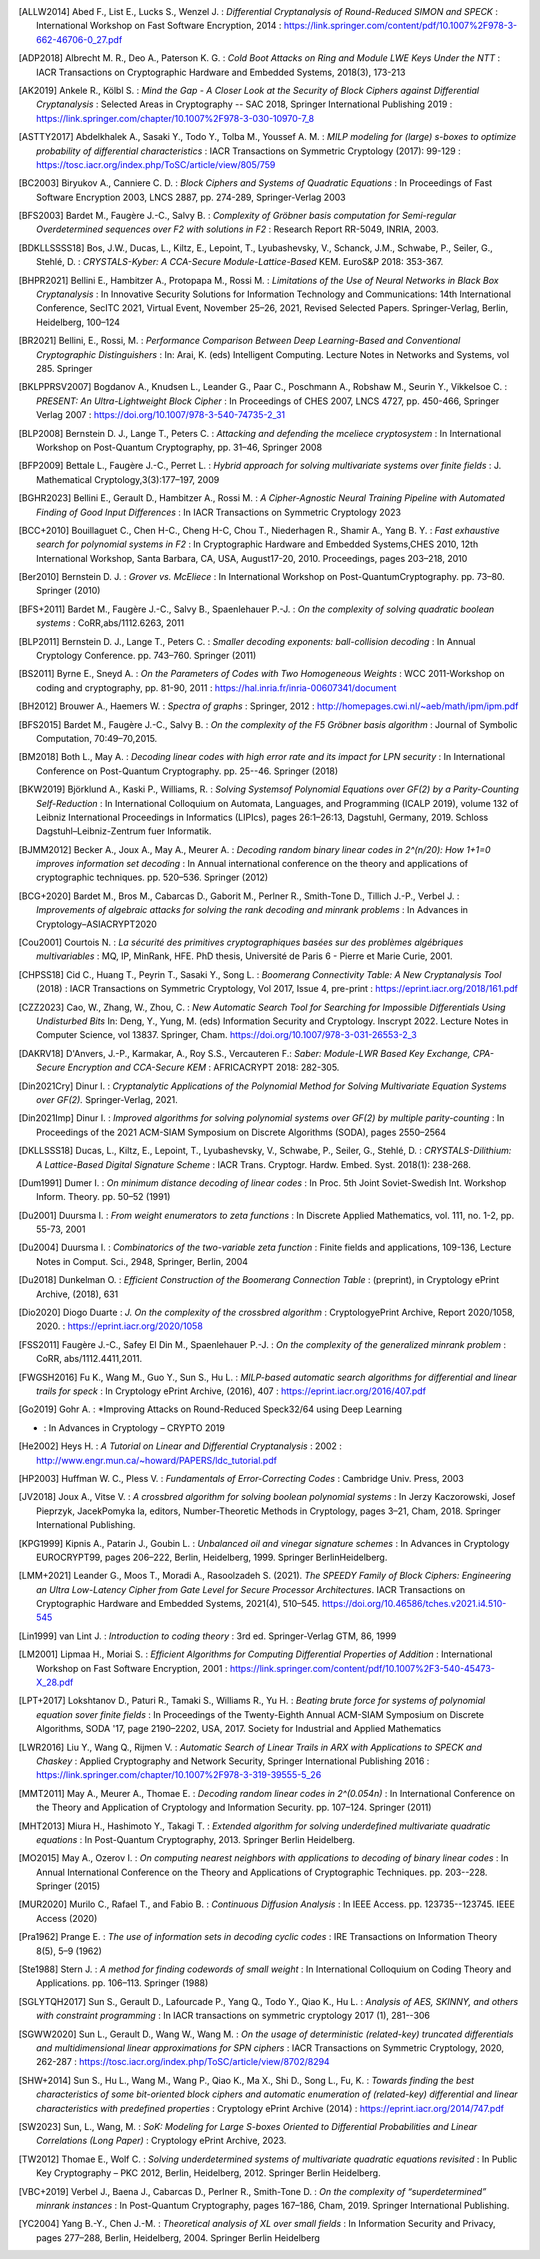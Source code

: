 .. only:: not html

        .. bibliography:: references.bib

.. only:: html

        .. _references:

        References
        ==========

        :ref:`A <claasp-ref-A>` |
        :ref:`B <claasp-ref-B>` |
        :ref:`C <claasp-ref-C>` |
        :ref:`D <claasp-ref-D>` |
        :ref:`E <claasp-ref-E>` |
        :ref:`F <claasp-ref-F>` |
        :ref:`G <claasp-ref-G>` |
        :ref:`H <claasp-ref-H>` |
        :ref:`I <claasp-ref-I>` |
        :ref:`J <claasp-ref-J>` |
        :ref:`K <claasp-ref-K>` |
        :ref:`L <claasp-ref-L>` |
        :ref:`M <claasp-ref-M>` |
        :ref:`N <claasp-ref-N>` |
        :ref:`O <claasp-ref-O>` |
        :ref:`P <claasp-ref-P>` |
        :ref:`Q <claasp-ref-Q>` |
        :ref:`R <claasp-ref-R>` |
        :ref:`S <claasp-ref-S>` |
        :ref:`T <claasp-ref-T>` |
        :ref:`U <claasp-ref-U>` |
        :ref:`V <claasp-ref-V>` |
        :ref:`W <claasp-ref-W>` |
        :ref:`X <claasp-ref-X>` |
        :ref:`Y <claasp-ref-Y>` |
        :ref:`Z <claasp-ref-Z>` |

.. _claasp-ref-A:

.. only:: html

        **A**

.. [ALLW2014]
        Abed F., List E., Lucks S., Wenzel J. : *Differential Cryptanalysis of
        Round-Reduced SIMON and SPECK* : International Workshop on Fast
        Software Encryption, 2014 :
        https://link.springer.com/content/pdf/10.1007%2F978-3-662-46706-0_27.pdf

.. [ADP2018]
        Albrecht M. R., Deo A., Paterson K. G. : *Cold Boot Attacks on Ring and
        Module LWE Keys Under the NTT* : IACR Transactions on Cryptographic
        Hardware and Embedded Systems, 2018(3), 173-213

.. [AK2019]
        Ankele R., Kölbl S. : *Mind the Gap - A Closer Look at the Security of
        Block Ciphers against Differential Cryptanalysis* : Selected Areas in
        Cryptography -- SAC 2018, Springer International Publishing 2019 :
        https://link.springer.com/chapter/10.1007%2F978-3-030-10970-7_8

.. [ASTTY2017]
        Abdelkhalek A., Sasaki Y., Todo Y., Tolba M., Youssef A. M. : *MILP
        modeling for (large) s-boxes to optimize probability of differential
        characteristics* : IACR Transactions on Symmetric Cryptology (2017):
        99-129 : https://tosc.iacr.org/index.php/ToSC/article/view/805/759

.. _claasp-ref-B:

.. only:: html

        **B**

.. [BC2003]
        Biryukov A., Canniere C. D. : *Block Ciphers and Systems of Quadratic
        Equations* : In Proceedings of Fast Software Encryption 2003, LNCS
        2887, pp. 274-289, Springer-Verlag 2003

.. [BFS2003]
        Bardet M., Faugère J.-C., Salvy B. : *Complexity of Gröbner basis
        computation for Semi-regular Overdetermined sequences over F2 with
        solutions in F2* : Research Report RR-5049, INRIA, 2003.

.. [BDKLLSSSS18]
        Bos, J.W., Ducas, L., Kiltz, E., Lepoint, T., Lyubashevsky, V.,
        Schanck, J.M., Schwabe, P., Seiler, G., Stehlé, D. : *CRYSTALS-Kyber: A
        CCA-Secure Module-Lattice-Based* KEM. EuroS&P 2018: 353-367.

.. [BHPR2021]
        Bellini E., Hambitzer A., Protopapa M., Rossi M. : *Limitations
        of the Use of Neural Networks in Black Box Cryptanalysis* :
        In Innovative Security Solutions for Information Technology
        and Communications: 14th International Conference, SecITC 2021,
        Virtual Event, November 25–26, 2021, Revised Selected Papers.
        Springer-Verlag, Berlin, Heidelberg, 100–124

.. [BR2021]
        Bellini, E., Rossi, M. : *Performance Comparison Between Deep
        Learning-Based and Conventional Cryptographic Distinguishers* : In:
        Arai, K. (eds) Intelligent Computing.  Lecture Notes in Networks and
        Systems, vol 285. Springer

.. [BKLPPRSV2007]
        Bogdanov A., Knudsen L., Leander G., Paar C., Poschmann A., Robshaw M.,
        Seurin Y., Vikkelsoe C. : *PRESENT: An Ultra-Lightweight Block Cipher*
        : In Proceedings of CHES 2007, LNCS 4727, pp. 450-466, Springer Verlag
        2007 : https://doi.org/10.1007/978-3-540-74735-2_31

.. [BLP2008]
        Bernstein D. J., Lange T., Peters C. : *Attacking and defending the
        mceliece cryptosystem* : In International Workshop on Post-Quantum
        Cryptography, pp. 31–46, Springer 2008

.. [BFP2009]
        Bettale L., Faugère J.-C., Perret L. : *Hybrid approach for solving
        multivariate systems over finite fields* : J. Mathematical
        Cryptology,3(3):177–197, 2009

.. [BGHR2023]
        Bellini E., Gerault D., Hambitzer A., Rossi M. : *A Cipher-Agnostic
        Neural Training Pipeline with Automated Finding of Good Input
        Differences* : In IACR Transactions on Symmetric Cryptology 2023

.. [BCC+2010]
        Bouillaguet C., Chen H-C., Cheng H-C, Chou T., Niederhagen R., Shamir
        A., Yang B. Y. : *Fast exhaustive search for polynomial systems in F2*
        : In Cryptographic Hardware and Embedded Systems,CHES 2010, 12th
        International Workshop, Santa Barbara, CA, USA, August17-20, 2010.
        Proceedings, pages 203–218, 2010

.. [Ber2010]
        Bernstein D. J. : *Grover vs. McEliece* : In International Workshop on
        Post-QuantumCryptography. pp. 73–80. Springer (2010)

.. [BFS+2011]
        Bardet M., Faugère J.-C., Salvy B., Spaenlehauer P.-J. : *On the
        complexity of solving quadratic boolean systems* : CoRR,abs/1112.6263,
        2011

.. [BLP2011]
        Bernstein D. J., Lange T., Peters C. : *Smaller decoding exponents:
        ball-collision decoding* : In Annual Cryptology Conference. pp.
        743–760. Springer (2011)

.. [BS2011]
        Byrne E., Sneyd A. : *On the Parameters of Codes with Two Homogeneous
        Weights* : WCC 2011-Workshop on coding and cryptography, pp. 81-90,
        2011 : https://hal.inria.fr/inria-00607341/document

.. [BH2012]
        Brouwer A., Haemers W. : *Spectra of graphs* : Springer, 2012 :
        http://homepages.cwi.nl/~aeb/math/ipm/ipm.pdf

.. [BFS2015]
        Bardet M., Faugère J.-C., Salvy B. : *On the complexity of the F5
        Gröbner basis algorithm* : Journal of Symbolic Computation,
        70:49–70,2015.

.. [BM2018]
        Both L., May A. : *Decoding linear codes with high error rate and its
        impact for LPN security* : In International Conference on Post-Quantum
        Cryptography. pp. 25--46. Springer (2018)

.. [BKW2019]
        Björklund A., Kaski P., Williams, R. : *Solving  Systemsof Polynomial
        Equations over GF(2) by a Parity-Counting Self-Reduction* : In
        International Colloquium on Automata, Languages, and Programming (ICALP
        2019), volume 132 of Leibniz International Proceedings in Informatics
        (LIPIcs), pages 26:1–26:13, Dagstuhl, Germany, 2019.  Schloss
        Dagstuhl–Leibniz-Zentrum fuer Informatik.

.. [BJMM2012]
        Becker A., Joux A., May A., Meurer A. : *Decoding random binary linear
        codes in 2^(n/20): How 1+1=0 improves information set decoding* : In
        Annual international conference on the theory and applications of
        cryptographic techniques. pp. 520–536. Springer (2012)

.. [BCG+2020]
        Bardet M., Bros M., Cabarcas D., Gaborit M., Perlner R., Smith-Tone D.,
        Tillich J.-P., Verbel J. : *Improvements of algebraic attacks for
        solving the rank decoding and minrank problems* : In Advances in
        Cryptology–ASIACRYPT2020

.. _claasp-ref-C:

.. only:: html

        **C**

.. [Cou2001]
        Courtois N. : *La sécurité des primitives cryptographiques basées sur
        des problèmes algébriques multivariables* : MQ, IP, MinRank, HFE. PhD
        thesis, Université de Paris 6 - Pierre et Marie Curie, 2001.

.. [CHPSS18]
        Cid C., Huang T., Peyrin T., Sasaki Y., Song L. : *Boomerang
        Connectivity Table: A New Cryptanalysis Tool* (2018) : IACR
        Transactions on Symmetric Cryptology, Vol 2017, Issue 4, pre-print :
        https://eprint.iacr.org/2018/161.pdf

.. [CZZ2023]
        Cao, W., Zhang, W., Zhou, C. : *New Automatic Search Tool for Searching
        for Impossible Differentials Using Undisturbed Bits* In: Deng, Y.,
        Yung, M. (eds) Information Security and Cryptology. Inscrypt 2022.
        Lecture Notes in Computer Science, vol 13837. Springer, Cham.
        https://doi.org/10.1007/978-3-031-26553-2_3

.. _claasp-ref-D:

.. only:: html

        **D**

.. [DAKRV18]
        D'Anvers, J.-P., Karmakar, A., Roy S.S., Vercauteren F.: *Saber:
        Module-LWR Based Key Exchange, CPA-Secure Encryption and CCA-Secure
        KEM* : AFRICACRYPT 2018: 282-305.

.. [Din2021Cry]
        Dinur I. : *Cryptanalytic Applications of the Polynomial Method for
        Solving Multivariate Equation Systems over GF(2).* Springer-Verlag,
        2021.

.. [Din2021Imp]
        Dinur I. : *Improved algorithms for solving polynomial systems over
        GF(2) by multiple parity-counting* : In Proceedings of the 2021
        ACM-SIAM Symposium on Discrete Algorithms (SODA), pages 2550–2564

.. [DKLLSSS18]
        Ducas, L., Kiltz, E., Lepoint, T., Lyubashevsky, V., Schwabe, P.,
        Seiler, G., Stehlé, D. : *CRYSTALS-Dilithium: A Lattice-Based Digital
        Signature Scheme* : IACR Trans. Cryptogr. Hardw. Embed. Syst.  2018(1):
        238-268.

.. [Dum1991]
        Dumer I. : *On minimum distance decoding of linear codes* : In Proc.
        5th Joint Soviet-Swedish Int. Workshop Inform. Theory. pp. 50–52 (1991)

.. [Du2001]
        Duursma I. : *From weight enumerators to zeta functions* : In Discrete
        Applied Mathematics, vol. 111, no. 1-2, pp. 55-73, 2001

.. [Du2004]
        Duursma I. : *Combinatorics of the two-variable zeta function* : Finite
        fields and applications, 109-136, Lecture Notes in Comput. Sci., 2948,
        Springer, Berlin, 2004

.. [Du2018]
        Dunkelman O. : *Efficient Construction of the Boomerang Connection
        Table* : (preprint), in Cryptology ePrint Archive, (2018), 631

.. [Dio2020]
        Diogo Duarte : *J. On the complexity of the crossbred algorithm* :
        CryptologyePrint Archive, Report 2020/1058, 2020. :
        https://eprint.iacr.org/2020/1058

.. _claasp-ref-E:

.. only:: html

        **E**

.. _claasp-ref-F:

.. only:: html

        **F**

.. [FSS2011]
        Faugère J.-C., Safey El Din M., Spaenlehauer P.-J. : *On the complexity
        of the generalized minrank problem* : CoRR, abs/1112.4411,2011.

.. [FWGSH2016]
        Fu K., Wang M., Guo Y., Sun S., Hu L. : *MILP-based automatic search
        algorithms for differential and linear trails for speck* : In
        Cryptology ePrint Archive, (2016), 407 :
        https://eprint.iacr.org/2016/407.pdf

.. _claasp-ref-G:

.. only:: html

        **G**

.. [Go2019]
        Gohr A. : *Improving Attacks on Round-Reduced Speck32/64 using Deep Learning
* : In Advances in Cryptology – CRYPTO 2019

.. _claasp-ref-H:

.. only:: html

        **H**

.. [He2002]
        Heys H. : *A Tutorial on Linear and Differential Cryptanalysis* : 2002
        : http://www.engr.mun.ca/~howard/PAPERS/ldc_tutorial.pdf

.. [HP2003]
        Huffman W. C., Pless V. : *Fundamentals of Error-Correcting Codes* :
        Cambridge Univ. Press, 2003

.. _claasp-ref-I:

.. only:: html

        **I**

.. _claasp-ref-J:

.. only:: html

        **J**

.. [JV2018]
        Joux A., Vitse V. : *A crossbred algorithm for solving boolean
        polynomial systems* : In Jerzy Kaczorowski, Josef Pieprzyk, JacekPomyka
        la, editors, Number-Theoretic Methods in Cryptology, pages 3–21, Cham,
        2018. Springer International Publishing.

.. _claasp-ref-K:

.. only:: html

        **K**

.. [KPG1999]
        Kipnis A., Patarin J., Goubin L. : *Unbalanced oil and vinegar
        signature schemes* : In Advances in Cryptology EUROCRYPT99, pages
        206–222, Berlin, Heidelberg, 1999. Springer BerlinHeidelberg.

.. _claasp-ref-L:

.. only:: html

        **L**

.. [LMM+2021]
        Leander G., Moos T., Moradi A., Rasoolzadeh S. (2021). *The SPEEDY
        Family of Block Ciphers: Engineering an Ultra Low-Latency Cipher from
        Gate Level for Secure Processor Architectures*. IACR Transactions on
        Cryptographic Hardware and Embedded Systems, 2021(4), 510–545.
        https://doi.org/10.46586/tches.v2021.i4.510-545

.. [Lin1999]
        van Lint J. : *Introduction to coding theory* : 3rd ed. Springer-Verlag
        GTM, 86, 1999

.. [LM2001]
        Lipmaa H., Moriai S. : *Efficient Algorithms for Computing Differential
        Properties of Addition* : International Workshop on Fast Software
        Encryption, 2001 :
        https://link.springer.com/content/pdf/10.1007%2F3-540-45473-X_28.pdf

.. [LPT+2017]
        Lokshtanov D., Paturi R., Tamaki S., Williams R., Yu H. : *Beating
        brute force for systems of polynomial equation sover finite fields* :
        In Proceedings of the Twenty-Eighth Annual ACM-SIAM Symposium on
        Discrete Algorithms, SODA '17, page 2190–2202, USA, 2017. Society for
        Industrial and Applied Mathematics

.. [LWR2016]
        Liu Y., Wang Q., Rijmen V. : *Automatic Search of Linear Trails in ARX
        with Applications to SPECK and Chaskey* : Applied Cryptography and
        Network Security, Springer International Publishing 2016 :
        https://link.springer.com/chapter/10.1007%2F978-3-319-39555-5_26

.. _claasp-ref-M:

.. only:: html

        **M**

.. [MMT2011]
        May A., Meurer A., Thomae E. : *Decoding random linear codes in
        2^(0.054n)* : In International Conference on the Theory and Application
        of Cryptology and Information Security. pp. 107–124. Springer (2011)

.. [MHT2013]
        Miura H., Hashimoto Y., Takagi T. : *Extended algorithm for solving
        underdefined multivariate quadratic equations* : In Post-Quantum
        Cryptography, 2013. Springer Berlin Heidelberg.

.. [MO2015]
        May A., Ozerov I. : *On computing nearest neighbors with applications
        to decoding of binary linear codes* : In Annual International
        Conference on the Theory and Applications of Cryptographic Techniques.
        pp.  203--228. Springer (2015)

.. [MUR2020]
        Murilo C., Rafael T., and Fabio B. : *Continuous
        Diffusion Analysis* : In IEEE Access.
        pp.  123735--123745. IEEE Access (2020)

.. _claasp-ref-N:

.. only:: html

        **N**

.. _claasp-ref-O:

.. only:: html

        **O**

.. _claasp-ref-P:

.. only:: html

        **P**

.. [Pra1962]
        Prange E. : *The use of information sets in decoding cyclic codes* :
        IRE Transactions on Information Theory 8(5), 5–9 (1962)

.. _claasp-ref-Q:

.. only:: html

        **Q**

.. _claasp-ref-R:

.. only:: html

        **R**

.. _claasp-ref-S:

.. only:: html

        **S**

.. [Ste1988]
        Stern J. : *A method for finding codewords of small weight* : In
        International Colloquium on Coding Theory and Applications. pp.
        106–113.  Springer (1988)

.. [SGLYTQH2017]
        Sun S., Gerault D., Lafourcade P., Yang Q., Todo Y., Qiao K., Hu L. :
        *Analysis of AES, SKINNY, and others with constraint programming* : In
        IACR transactions on symmetric cryptology 2017 (1), 281--306

.. [SGWW2020]
        Sun L., Gerault D., Wang W., Wang M. : *On the usage of deterministic
        (related-key) truncated differentials and multidimensional linear
        approximations for SPN ciphers* : IACR Transactions on Symmetric
        Cryptology, 2020, 262-287 :
        https://tosc.iacr.org/index.php/ToSC/article/view/8702/8294

.. [SHW+2014]
        Sun S., Hu L., Wang M., Wang P., Qiao K., Ma X., Shi D., Song L., Fu,
        K. : *Towards finding the best characteristics of some bit-oriented
        block ciphers and automatic enumeration of (related-key) differential
        and linear characteristics with predefined properties* : Cryptology
        ePrint Archive (2014) : https://eprint.iacr.org/2014/747.pdf

.. [SW2023]
        Sun, L., Wang, M. : *SoK: Modeling for Large S-boxes Oriented to
        Differential Probabilities and Linear Correlations (Long Paper)* :
        Cryptology ePrint Archive, 2023.

.. _claasp-ref-T:

.. only:: html

        **T**

.. [TW2012]
        Thomae E., Wolf C. : *Solving underdetermined systems of multivariate
        quadratic equations revisited* : In Public Key Cryptography – PKC 2012,
        Berlin, Heidelberg, 2012. Springer Berlin Heidelberg.

.. _claasp-ref-U:

.. only:: html

        **U**

.. _claasp-ref-V:

.. only:: html

        **V**

.. [VBC+2019]
        Verbel J., Baena J., Cabarcas D., Perlner R., Smith-Tone D. : *On the
        complexity of “superdetermined” minrank instances* : In Post-Quantum
        Cryptography, pages 167–186, Cham, 2019. Springer International
        Publishing.

.. _claasp-ref-W:

.. only:: html

        **W**

.. _claasp-ref-X:

.. only:: html

        **X**

.. _claasp-ref-Y:

.. only:: html

        **Y**

.. [YC2004]
        Yang B.-Y., Chen J.-M. : *Theoretical analysis of XL over small fields*
        : In Information Security and Privacy, pages 277–288, Berlin,
        Heidelberg, 2004. Springer Berlin Heidelberg

.. _claasp-ref-Z:

.. only:: html

        **Z**
